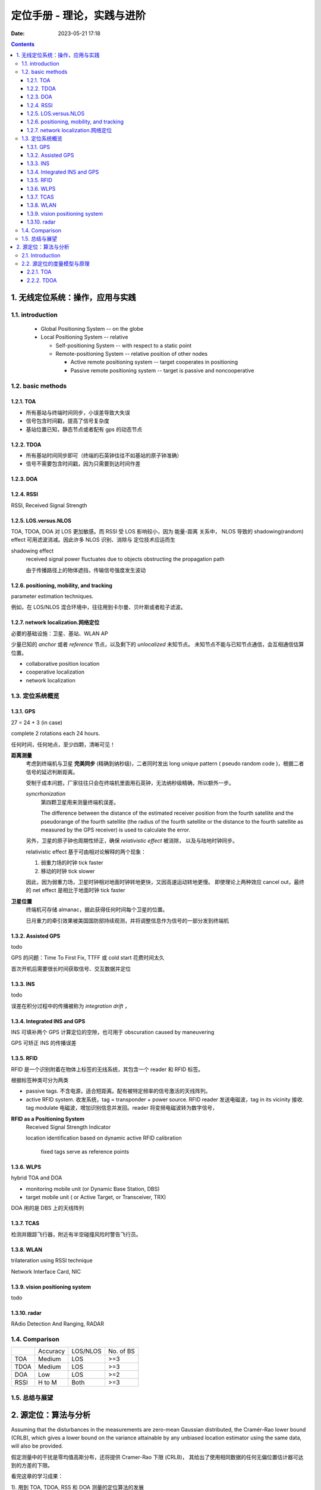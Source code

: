 =============================
 定位手册 - 理论，实践与进阶
=============================
:date: 2023-05-21 17:18

.. contents::


1. 无线定位系统：操作，应用与实践
=================================

1.1. introduction
-----------------

  - Global Positioning System -- on the globe

  - Local Positioning System -- relative

    + Self-positioning System -- with respect to a static point

    + Remote-positioning System -- relative position of other nodes

      - Active remote positioning system -- target cooperates in positioning

      - Passive remote positioning system -- target is passive and noncooperative

1.2. basic methods
------------------

1.2.1. TOA
~~~~~~~~~~

- 所有基站与终端时间同步，小误差导致大失误
- 信号包含时间戳，提高了信号复杂度
- 基站位置已知，静态节点或者配有 gps 的动态节点

1.2.2. TDOA
~~~~~~~~~~~

- 所有基站时间同步即可（终端的石英钟往往不如基站的原子钟准确）
- 信号不需要包含时间戳，因为只需要到达时间作差

1.2.3. DOA
~~~~~~~~~~

1.2.4. RSSI
~~~~~~~~~~~

RSSI, Received Signal Strength

1.2.5. LOS.versus.NLOS
~~~~~~~~~~~~~~~~~~~~~~

TOA, TDOA, DOA 对 LOS 更加敏感。而 RSSI 受 LOS 影响较小，因为 能量-距离 关系中，
NLOS 导致的 shadowing(random) effect 可用滤波消减。因此许多 NLOS 识别、消除与
定位技术应运而生

shadowing effect
    received signal power fluctuates due to objects obstructing the propagation path

    由于传播路径上的物体遮挡，传输信号强度发生波动

1.2.6. positioning, mobility, and tracking
~~~~~~~~~~~~~~~~~~~~~~~~~~~~~~~~~~~~~~~~~~

parameter estimation techniques.

例如，在 LOS/NLOS 混合环境中，往往用到卡尔曼、贝叶斯或者粒子滤波。

1.2.7. network localization.网络定位
~~~~~~~~~~~~~~~~~~~~~~~~~~~~~~~~~~~~

必要的基础设施：卫星、基站、WLAN AP

少量已知的 *anchor* 或者 *reference* 节点，以及剩下的 *unlocalized* 未知节点。
未知节点不能与已知节点通信，会互相通信估算位置。

- collaborative position location
- cooperative localization
- network localization

1.3. 定位系统概览
-----------------

1.3.1. GPS
~~~~~~~~~~

27 = 24 + 3 (in case)

complete 2 rotations each 24 hours.

任何时间，任何地点，至少四颗，清晰可见！

**距离测量**
  考虑到终端机与卫星 **完美同步** (精确到纳秒级)，二者同时发出 long unique pattern
  ( pseudo random code )，根据二者信号的延迟判断距离。

  受制于成本问题，厂家往往只会在终端机里面用石英钟，无法纳秒级精确，所以额外一步。

  *syncrhonization*
    第四颗卫星用来测量终端机误差。

    The difference between the distance of the estimated receiver position from
    the fourth satellite and the pseudorange of the fourth satellite (the radius
    of the fourth satellite or the distance to the fourth satellite as measured
    by the GPS receiver) is used to calculate the error.

  另外，卫星的原子钟也周期性矫正，确保 *relativistic effect* 被消除，
  以及与陆地时钟同步。

  relativistic effect 基于可由相对论解释的两个现象：

  1. 弱重力场的时钟 tick faster
  2. 移动的时钟 tick slower

  因此，因为弱重力场，卫星时钟相对地面时钟转地更快，又因高速运动转地更慢。
  即使理论上两种效应 cancel out，最终的 net effect 是相比于地面时钟 tick faster

**卫星位置**
  终端机可存储 almanac，据此获得任何时间每个卫星的位置。

  日月重力的牵引效果被美国国防部持续观测，并将调整信息作为信号的一部分发到终端机

1.3.2. Assisted GPS
~~~~~~~~~~~~~~~~~~~

todo

GPS 的问题：Time To First Fix, TTFF 或 cold start 花费时间太久

首次开机后需要很长时间获取信号、交互数据并定位

1.3.3. INS
~~~~~~~~~~

todo

误差在积分过程中的传播被称为 *integration drift* ，

1.3.4. Integrated INS and GPS
~~~~~~~~~~~~~~~~~~~~~~~~~~~~~

INS 可填补两个 GPS 计算定位的空隙，也可用于 obscuration caused by maneuvering

GPS 可矫正 INS 的传播误差

1.3.5. RFID
~~~~~~~~~~~

RFID 是一个识别附着在物体上标签的无线系统，其包含一个 reader 和 RFID 标签。

根据标签种类可分为两类

- passive tags. 不含电源，适合短距离。配有被特定频率的信号激活的天线阵列。
- active RFID system. 收发系统，tag = transponder + power source.
  RFID reader 发送电磁波，tag in its vicinity 接收.
  tag modulate 电磁波，增加识别信息并发回。reader 将变频电磁波转为数字信号，

**RFID as a Positioning System**
  Received Signal Strength Indicator

  location identification based on dynamic active RFID calibration

    fixed tags serve as reference points

1.3.6. WLPS
~~~~~~~~~~~

hybrid TOA and DOA

- monitoring mobile unit (or Dynamic Base Station, DBS)
- target mobile unit ( or Active Target, or Transceiver, TRX)

DOA 用的是 DBS 上的天线阵列

1.3.7. TCAS
~~~~~~~~~~~

检测并跟踪飞行器，附近有半空碰撞风险时警告飞行员。

1.3.8. WLAN
~~~~~~~~~~~

trilateration using RSSI technique

Network Interface Card, NIC

1.3.9. vision positioning system
~~~~~~~~~~~~~~~~~~~~~~~~~~~~~~~~

todo

1.3.10. radar
~~~~~~~~~~~~~

RAdio Detection And Ranging, RADAR

1.4. Comparison
---------------

+---------+---------+---------+---------+
|         |Accuracy |LOS/NLOS |No. of BS|
+---------+---------+---------+---------+
|TOA      |Medium   |LOS      |>=3      |
+---------+---------+---------+---------+
|TDOA     |Medium   |LOS      |>=3      |
+---------+---------+---------+---------+
|DOA      |Low      |LOS      |>=2      |
+---------+---------+---------+---------+
|RSSI     |H to M   |Both     |>=3      |
+---------+---------+---------+---------+

1.5. 总结与展望
---------------


2. 源定位：算法与分析
=====================

Assuming that the disturbances in the measurements are zero-mean Gaussian
distributed, the Cramér–Rao lower bound (CRLB), which gives a lower bound
on the variance attainable by any unbiased location estimator using the same
data, will also be provided.

假定测量中的干扰是零均值高斯分布，还将提供 Cramer-Rao 下限 (CRLB)，
其给出了使用相同数据的任何无偏位置估计器可达到的方差的下限。

看完这章的学习成果：

1). 用到 TOA, TDOA, RSS 和 DOA 测量的定位算法的发展

2). 位置估计的性能测量

2.1. Introduction
-----------------

The position of a target of interest can be determined by utilizing its emitted signal
measured at an array of spatially separated receivers with a priori known locations.

**assume there are no outliers**
  shadowing and multipath propagation errors are sufficiently small

**assume LOS transmission**
  NLOS 会造成距离信息中较大的正偏差

2.2. 源定位的度量模型与原理
---------------------------

.. math::

   \textbf{r} = \textbf{f}(\textbf{x}) + \textbf{n}

where :math:`\textbf{r}` 是测量值向量，:math:`\textbf{x}` 是待定位的坐标，
:math:`\textbf{f}` 是已知的非线性函数，:math:`\textbf{n}` 是 0 均值的噪声向量。

2.2.1. TOA
~~~~~~~~~~

三个或更多基站时，把有噪的 TOA 转化为方程组，再根据已知基站 **最优化** 定位更好

令 :math:`\textbf{x} = [x \space{} y]^T` 为未知终端，
:math:`\textbf{x}_l = [x_l \space{} x_l]^T` 为已知基站，则终端与第l个基站之间的距离
:math:`d_l` 就是

.. math::

   d_l = \| \textbf{x} - \textbf{x}_l \|_2 = \sqrt{(x-x_l)^2+(y-y_l)^2}

设 :math:`t_l` 为信号从基站 *l* 到达终端机的传播时间，则显然

.. math::

   t_l = \frac{d_l}{c}

现实生活中，TOA 不可避免地存在误差，所以由 :math:`t_l` 和 *c*
相乘表示的距离与实际测量值的关系可以表示为

.. math::

   r_{TOA,l} = d_l + n_{TOA,l} = \sqrt{(x-x_l)^2+(y-y_l)^2} + n_{TOA,l}

上式可表达为向量形式

.. math::

   \textbf{r}_{TOA} = \textbf{f}_{TOA}(\textbf{x}) + \textbf{n}_{TOA}

为了便于算法的开发分析以及 CRLB 的计算，
:math:`{n_{TOA,l}}` 是零均值非相关的高斯过程。

2.2.2. TDOA
~~~~~~~~~~~

TDOA 是信号到达一对传感器的时间之差，而且 TDOA 不需要接收机的时钟和他们一起同步。将 TDOA 与传播速度 c 相乘得到接收机与两个基站的范围之差。每个 TDOA 定义了一个接收机位于其上的双曲线，而目标位置就在至少两条双曲线的交点上。


